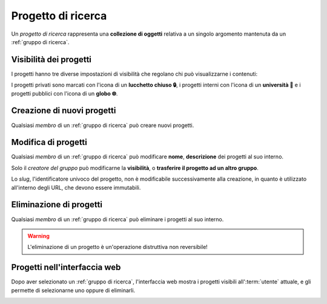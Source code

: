 Progetto di ricerca
===================

Un *progetto di ricerca* rappresenta una **collezione di oggetti** relativa a un singolo argomento mantenuta da un :ref:`gruppo di ricerca`.

.. image:: diagram.png
   :width: 400


Visibilità dei progetti
-----------------------

I progetti hanno tre diverse impostazioni di visibilità che regolano chi può visualizzarne i contenuti:

.. glossary::

   Progetto privato
      Il progetto è visibile solo ai membri del gruppo a cui appartiene il progetto.

   Progetto interno
      Il progetto è visibile solo agli :term:`utenti` dell'istanza, e non agli :term:`ospiti`.

   Progetto pubblico
      Il progetto è visibile a tutti.

I progetti privati sono marcati con l'icona di un **lucchetto chiuso 🔒**, i progetti interni con l'icona di un **università 🏦** e i progetti pubblici con l'icona di un **globo 🌐**.

.. image:: icons.png


Creazione di nuovi progetti
---------------------------

Qualsiasi *membro* di un :ref:`gruppo di ricerca` può creare nuovi progetti.

.. image:: creation.png


Modifica di progetti
--------------------

Qualsiasi *membro* di un :ref:`gruppo di ricerca` può modificare **nome**, **descrizione** dei progetti al suo interno.

Solo il *creatore del gruppo* può modificarne la **visibilità**, o **trasferire il progetto ad un altro gruppo**.

Lo *slug*, l'identificatore univoco del progetto, non è modificabile successivamente alla creazione, in quanto è utilizzato all'interno degli URL, che devono essere immutabili.


Eliminazione di progetti
------------------------

Qualsiasi *membro* di un :ref:`gruppo di ricerca` può eliminare i progetti al suo interno.

.. warning::

   L'eliminazione di un progetto è un'operazione distruttiva non reversibile!

.. seealso::

   :ref:`Conferma di eliminazione`


Progetti nell'interfaccia web
-----------------------------

Dopo aver selezionato un :ref:`gruppo di ricerca`, l'interfaccia web mostra i progetti visibili all':term:`utente` attuale, e gli permette di selezionarne uno oppure di eliminarli.

.. image:: list.png